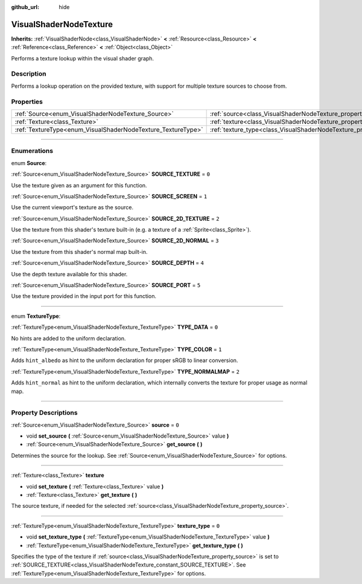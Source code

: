 :github_url: hide

.. DO NOT EDIT THIS FILE!!!
.. Generated automatically from Godot engine sources.
.. Generator: https://github.com/godotengine/godot/tree/3.6/doc/tools/make_rst.py.
.. XML source: https://github.com/godotengine/godot/tree/3.6/doc/classes/VisualShaderNodeTexture.xml.

.. _class_VisualShaderNodeTexture:

VisualShaderNodeTexture
=======================

**Inherits:** :ref:`VisualShaderNode<class_VisualShaderNode>` **<** :ref:`Resource<class_Resource>` **<** :ref:`Reference<class_Reference>` **<** :ref:`Object<class_Object>`

Performs a texture lookup within the visual shader graph.

.. rst-class:: classref-introduction-group

Description
-----------

Performs a lookup operation on the provided texture, with support for multiple texture sources to choose from.

.. rst-class:: classref-reftable-group

Properties
----------

.. table::
   :widths: auto

   +--------------------------------------------------------------+--------------------------------------------------------------------------+-------+
   | :ref:`Source<enum_VisualShaderNodeTexture_Source>`           | :ref:`source<class_VisualShaderNodeTexture_property_source>`             | ``0`` |
   +--------------------------------------------------------------+--------------------------------------------------------------------------+-------+
   | :ref:`Texture<class_Texture>`                                | :ref:`texture<class_VisualShaderNodeTexture_property_texture>`           |       |
   +--------------------------------------------------------------+--------------------------------------------------------------------------+-------+
   | :ref:`TextureType<enum_VisualShaderNodeTexture_TextureType>` | :ref:`texture_type<class_VisualShaderNodeTexture_property_texture_type>` | ``0`` |
   +--------------------------------------------------------------+--------------------------------------------------------------------------+-------+

.. rst-class:: classref-section-separator

----

.. rst-class:: classref-descriptions-group

Enumerations
------------

.. _enum_VisualShaderNodeTexture_Source:

.. rst-class:: classref-enumeration

enum **Source**:

.. _class_VisualShaderNodeTexture_constant_SOURCE_TEXTURE:

.. rst-class:: classref-enumeration-constant

:ref:`Source<enum_VisualShaderNodeTexture_Source>` **SOURCE_TEXTURE** = ``0``

Use the texture given as an argument for this function.

.. _class_VisualShaderNodeTexture_constant_SOURCE_SCREEN:

.. rst-class:: classref-enumeration-constant

:ref:`Source<enum_VisualShaderNodeTexture_Source>` **SOURCE_SCREEN** = ``1``

Use the current viewport's texture as the source.

.. _class_VisualShaderNodeTexture_constant_SOURCE_2D_TEXTURE:

.. rst-class:: classref-enumeration-constant

:ref:`Source<enum_VisualShaderNodeTexture_Source>` **SOURCE_2D_TEXTURE** = ``2``

Use the texture from this shader's texture built-in (e.g. a texture of a :ref:`Sprite<class_Sprite>`).

.. _class_VisualShaderNodeTexture_constant_SOURCE_2D_NORMAL:

.. rst-class:: classref-enumeration-constant

:ref:`Source<enum_VisualShaderNodeTexture_Source>` **SOURCE_2D_NORMAL** = ``3``

Use the texture from this shader's normal map built-in.

.. _class_VisualShaderNodeTexture_constant_SOURCE_DEPTH:

.. rst-class:: classref-enumeration-constant

:ref:`Source<enum_VisualShaderNodeTexture_Source>` **SOURCE_DEPTH** = ``4``

Use the depth texture available for this shader.

.. _class_VisualShaderNodeTexture_constant_SOURCE_PORT:

.. rst-class:: classref-enumeration-constant

:ref:`Source<enum_VisualShaderNodeTexture_Source>` **SOURCE_PORT** = ``5``

Use the texture provided in the input port for this function.

.. rst-class:: classref-item-separator

----

.. _enum_VisualShaderNodeTexture_TextureType:

.. rst-class:: classref-enumeration

enum **TextureType**:

.. _class_VisualShaderNodeTexture_constant_TYPE_DATA:

.. rst-class:: classref-enumeration-constant

:ref:`TextureType<enum_VisualShaderNodeTexture_TextureType>` **TYPE_DATA** = ``0``

No hints are added to the uniform declaration.

.. _class_VisualShaderNodeTexture_constant_TYPE_COLOR:

.. rst-class:: classref-enumeration-constant

:ref:`TextureType<enum_VisualShaderNodeTexture_TextureType>` **TYPE_COLOR** = ``1``

Adds ``hint_albedo`` as hint to the uniform declaration for proper sRGB to linear conversion.

.. _class_VisualShaderNodeTexture_constant_TYPE_NORMALMAP:

.. rst-class:: classref-enumeration-constant

:ref:`TextureType<enum_VisualShaderNodeTexture_TextureType>` **TYPE_NORMALMAP** = ``2``

Adds ``hint_normal`` as hint to the uniform declaration, which internally converts the texture for proper usage as normal map.

.. rst-class:: classref-section-separator

----

.. rst-class:: classref-descriptions-group

Property Descriptions
---------------------

.. _class_VisualShaderNodeTexture_property_source:

.. rst-class:: classref-property

:ref:`Source<enum_VisualShaderNodeTexture_Source>` **source** = ``0``

.. rst-class:: classref-property-setget

- void **set_source** **(** :ref:`Source<enum_VisualShaderNodeTexture_Source>` value **)**
- :ref:`Source<enum_VisualShaderNodeTexture_Source>` **get_source** **(** **)**

Determines the source for the lookup. See :ref:`Source<enum_VisualShaderNodeTexture_Source>` for options.

.. rst-class:: classref-item-separator

----

.. _class_VisualShaderNodeTexture_property_texture:

.. rst-class:: classref-property

:ref:`Texture<class_Texture>` **texture**

.. rst-class:: classref-property-setget

- void **set_texture** **(** :ref:`Texture<class_Texture>` value **)**
- :ref:`Texture<class_Texture>` **get_texture** **(** **)**

The source texture, if needed for the selected :ref:`source<class_VisualShaderNodeTexture_property_source>`.

.. rst-class:: classref-item-separator

----

.. _class_VisualShaderNodeTexture_property_texture_type:

.. rst-class:: classref-property

:ref:`TextureType<enum_VisualShaderNodeTexture_TextureType>` **texture_type** = ``0``

.. rst-class:: classref-property-setget

- void **set_texture_type** **(** :ref:`TextureType<enum_VisualShaderNodeTexture_TextureType>` value **)**
- :ref:`TextureType<enum_VisualShaderNodeTexture_TextureType>` **get_texture_type** **(** **)**

Specifies the type of the texture if :ref:`source<class_VisualShaderNodeTexture_property_source>` is set to :ref:`SOURCE_TEXTURE<class_VisualShaderNodeTexture_constant_SOURCE_TEXTURE>`. See :ref:`TextureType<enum_VisualShaderNodeTexture_TextureType>` for options.

.. |virtual| replace:: :abbr:`virtual (This method should typically be overridden by the user to have any effect.)`
.. |const| replace:: :abbr:`const (This method has no side effects. It doesn't modify any of the instance's member variables.)`
.. |vararg| replace:: :abbr:`vararg (This method accepts any number of arguments after the ones described here.)`
.. |static| replace:: :abbr:`static (This method doesn't need an instance to be called, so it can be called directly using the class name.)`
